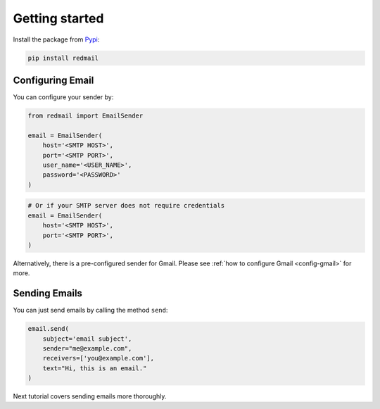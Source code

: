 .. _getting-started:

Getting started
===============

Install the package from `Pypi <https://pypi.org/project/redmail/>`_:

.. code-block:: console

    pip install redmail

.. _configure:

Configuring Email
-----------------

You can configure your sender by:

.. code-block:: python

   from redmail import EmailSender

   email = EmailSender(
       host='<SMTP HOST>',
       port='<SMTP PORT>',
       user_name='<USER_NAME>',
       password='<PASSWORD>'
   )

.. code-block:: python

   # Or if your SMTP server does not require credentials
   email = EmailSender(
       host='<SMTP HOST>',
       port='<SMTP PORT>',
   )

Alternatively, there is a pre-configured sender for Gmail. 
Please see :ref:`how to configure Gmail <config-gmail>` for more.


Sending Emails
--------------

You can just send emails by calling the method ``send``:

.. code-block:: python

   email.send(
       subject='email subject',
       sender="me@example.com",
       receivers=['you@example.com'],
       text="Hi, this is an email."
   )

Next tutorial covers sending emails more thoroughly.
